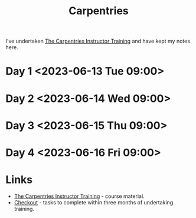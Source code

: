 :PROPERTIES:
:ID:       999b9e86-681f-459d-a951-a0f4d48e1926
:mtime:    20230419123251
:ctime:    20230419123251
:END:
#+TITLE: Carpentries
#+FILETAGS: :teaching:carpentries:

I've undertaken [[https://carpentries.github.io/instructor-training/][The Carpentries Instructor Training]] and have kept my notes here.


* Day 1 <2023-06-13 Tue 09:00>
* Day 2 <2023-06-14 Wed 09:00>
* Day 3 <2023-06-15 Thu 09:00>
* Day 4 <2023-06-16 Fri 09:00>

* Links

+ [[https://carpentries.github.io/instructor-training/][The Carpentries Instructor Training]] - course material.
+ [[https://carpentries.github.io/instructor-training/checkout#][Checkout]] - tasks to complete within three months of undertaking training.

